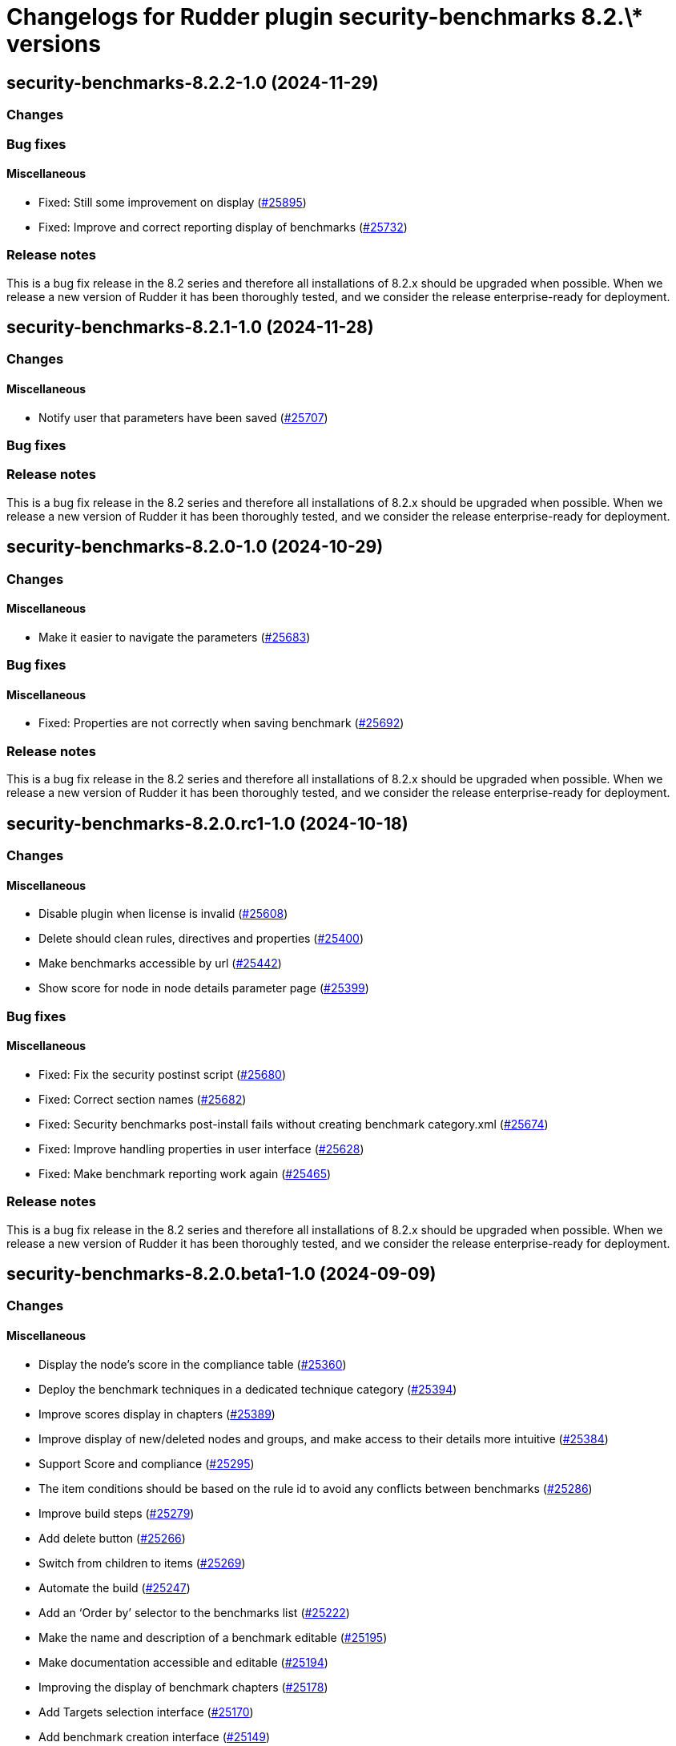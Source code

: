 = Changelogs for Rudder plugin security-benchmarks 8.2.\* versions

== security-benchmarks-8.2.2-1.0 (2024-11-29)

=== Changes


=== Bug fixes

==== Miscellaneous

* Fixed: Still some improvement on display 
    (https://issues.rudder.io/issues/25895[#25895])
* Fixed: Improve and correct reporting display of benchmarks
    (https://issues.rudder.io/issues/25732[#25732])

=== Release notes

This is a bug fix release in the 8.2 series and therefore all installations of 8.2.x should be upgraded when possible. When we release a new version of Rudder it has been thoroughly tested, and we consider the release enterprise-ready for deployment.

== security-benchmarks-8.2.1-1.0 (2024-11-28)

=== Changes


==== Miscellaneous

* Notify user that parameters have been saved
    (https://issues.rudder.io/issues/25707[#25707])

=== Bug fixes

=== Release notes

This is a bug fix release in the 8.2 series and therefore all installations of 8.2.x should be upgraded when possible. When we release a new version of Rudder it has been thoroughly tested, and we consider the release enterprise-ready for deployment.

== security-benchmarks-8.2.0-1.0 (2024-10-29)

=== Changes


==== Miscellaneous

* Make it easier to navigate the parameters
    (https://issues.rudder.io/issues/25683[#25683])

=== Bug fixes

==== Miscellaneous

* Fixed: Properties are not correctly when saving benchmark
    (https://issues.rudder.io/issues/25692[#25692])

=== Release notes

This is a bug fix release in the 8.2 series and therefore all installations of 8.2.x should be upgraded when possible. When we release a new version of Rudder it has been thoroughly tested, and we consider the release enterprise-ready for deployment.

== security-benchmarks-8.2.0.rc1-1.0 (2024-10-18)

=== Changes


==== Miscellaneous

* Disable plugin when license is invalid
    (https://issues.rudder.io/issues/25608[#25608])
* Delete should clean rules, directives and properties
    (https://issues.rudder.io/issues/25400[#25400])
* Make benchmarks accessible by url
    (https://issues.rudder.io/issues/25442[#25442])
* Show score for node in node details parameter page
    (https://issues.rudder.io/issues/25399[#25399])

=== Bug fixes

==== Miscellaneous

* Fixed: Fix the security postinst script
    (https://issues.rudder.io/issues/25680[#25680])
* Fixed: Correct section names
    (https://issues.rudder.io/issues/25682[#25682])
* Fixed: Security benchmarks post-install fails without creating benchmark category.xml
    (https://issues.rudder.io/issues/25674[#25674])
* Fixed: Improve handling properties in user interface
    (https://issues.rudder.io/issues/25628[#25628])
* Fixed: Make benchmark reporting work again
    (https://issues.rudder.io/issues/25465[#25465])

=== Release notes

This is a bug fix release in the 8.2 series and therefore all installations of 8.2.x should be upgraded when possible. When we release a new version of Rudder it has been thoroughly tested, and we consider the release enterprise-ready for deployment.

== security-benchmarks-8.2.0.beta1-1.0 (2024-09-09)

=== Changes


==== Miscellaneous

* Display the node's score in the compliance table
    (https://issues.rudder.io/issues/25360[#25360])
* Deploy the benchmark techniques in a dedicated technique category
    (https://issues.rudder.io/issues/25394[#25394])
* Improve scores display in chapters
    (https://issues.rudder.io/issues/25389[#25389])
* Improve display of new/deleted nodes and groups, and make access to their details more intuitive
    (https://issues.rudder.io/issues/25384[#25384])
* Support Score and compliance 
    (https://issues.rudder.io/issues/25295[#25295])
* The item conditions should be based on the rule id to avoid any conflicts between benchmarks
    (https://issues.rudder.io/issues/25286[#25286])
* Improve build steps
    (https://issues.rudder.io/issues/25279[#25279])
* Add delete button 
    (https://issues.rudder.io/issues/25266[#25266])
* Switch from children to items
    (https://issues.rudder.io/issues/25269[#25269])
* Automate the build
    (https://issues.rudder.io/issues/25247[#25247])
* Add an ‘Order by’ selector to the benchmarks list
    (https://issues.rudder.io/issues/25222[#25222])
* Make the name and description of a benchmark editable
    (https://issues.rudder.io/issues/25195[#25195])
* Make documentation accessible and editable
    (https://issues.rudder.io/issues/25194[#25194])
* Improving the display of benchmark chapters
    (https://issues.rudder.io/issues/25178[#25178])
* Add Targets selection interface
    (https://issues.rudder.io/issues/25170[#25170])
* Add benchmark creation interface
    (https://issues.rudder.io/issues/25149[#25149])
* Add edit parameters interface and properties fetch
    (https://issues.rudder.io/issues/25158[#25158])
* Security benchmarks backend and services
    (https://issues.rudder.io/issues/25082[#25082])
* Security benchmarks backend and services
    (https://issues.rudder.io/issues/25082[#25082])
* View and edit benchmark parameters
    (https://issues.rudder.io/issues/25115[#25115])
* Display benchmark details
    (https://issues.rudder.io/issues/25113[#25113])
* Display the list of benchmarks as a datatable
    (https://issues.rudder.io/issues/25041[#25041])
* Create elm application
    (https://issues.rudder.io/issues/25043[#25043])

=== Bug fixes

==== Miscellaneous

* Fixed: Make compliance tables filterable and sortable
    (https://issues.rudder.io/issues/25402[#25402])
* Fixed: Bump KCL to the 0.9.8 version
    (https://issues.rudder.io/issues/25410[#25410])
* Fixed: The build fails due to KCL files not compiling
    (https://issues.rudder.io/issues/25405[#25405])
* Fixed: Group and node compliance tabs should not ne visible while creating a new benchmark
    (https://issues.rudder.io/issues/25355[#25355])
* Fixed: Broken plugin build
    (https://issues.rudder.io/issues/25340[#25340])
* Fixed: Techniques are not placed correctly
    (https://issues.rudder.io/issues/25283[#25283])
* Fixed: Remove temporary sed hack used to modify the tag boolean values
    (https://issues.rudder.io/issues/25278[#25278])
* Fixed: The plugin fails to build if an embedded technique does not have any resource file
    (https://issues.rudder.io/issues/25277[#25277])
* Fixed: Override Parameters per Node/Group 
    (https://issues.rudder.io/issues/25259[#25259])
* Fixed: Show nodes and groups in dedicated tabs
    (https://issues.rudder.io/issues/25249[#25249])
* Fixed: The ‘Select Targets’ tab should not close when leaving the tab.
    (https://issues.rudder.io/issues/25223[#25223])
* Fixed: Allow to configure mode
    (https://issues.rudder.io/issues/25173[#25173])

=== Release notes

This is a bug fix release in the 8.2 series and therefore all installations of 8.2.x should be upgraded when possible. When we release a new version of Rudder it has been thoroughly tested, and we consider the release enterprise-ready for deployment.


